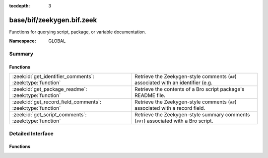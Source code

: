 :tocdepth: 3

base/bif/zeekygen.bif.zeek
==========================
.. zeek:namespace:: GLOBAL

Functions for querying script, package, or variable documentation.

:Namespace: GLOBAL

Summary
~~~~~~~
Functions
#########
=========================================================== =============================================================================
:zeek:id:`get_identifier_comments`: :zeek:type:`function`   Retrieve the Zeekygen-style comments (``##``) associated with an identifier
                                                            (e.g.
:zeek:id:`get_package_readme`: :zeek:type:`function`        Retrieve the contents of a Bro script package's README file.
:zeek:id:`get_record_field_comments`: :zeek:type:`function` Retrieve the Zeekygen-style comments (``##``) associated with a record field.
:zeek:id:`get_script_comments`: :zeek:type:`function`       Retrieve the Zeekygen-style summary comments (``##!``) associated with
                                                            a Bro script.
=========================================================== =============================================================================


Detailed Interface
~~~~~~~~~~~~~~~~~~
Functions
#########
.. zeek:id:: get_identifier_comments

   :Type: :zeek:type:`function` (name: :zeek:type:`string`) : :zeek:type:`string`

   Retrieve the Zeekygen-style comments (``##``) associated with an identifier
   (e.g. a variable or type).
   

   :name: a script-level identifier for which to retrieve comments.
   

   :returns: comments associated with *name*.  If *name* is not a known
            identifier, an empty string is returned.

.. zeek:id:: get_package_readme

   :Type: :zeek:type:`function` (name: :zeek:type:`string`) : :zeek:type:`string`

   Retrieve the contents of a Bro script package's README file.
   

   :name: the name of a Bro script package.  It must be a relative path
         to where it is located within a particular component of BROPATH.
   

   :returns: contents of the package's README file.  If *name* is not a known
            package, an empty string is returned.

.. zeek:id:: get_record_field_comments

   :Type: :zeek:type:`function` (name: :zeek:type:`string`) : :zeek:type:`string`

   Retrieve the Zeekygen-style comments (``##``) associated with a record field.
   

   :name: the name of a record type and a field within it formatted like
         a typical record field access: "<record_type>$<field>".
   

   :returns: comments associated with the record field.  If *name* does
            not point to a known record type or a known field within a record
            type, an empty string is returned.

.. zeek:id:: get_script_comments

   :Type: :zeek:type:`function` (name: :zeek:type:`string`) : :zeek:type:`string`

   Retrieve the Zeekygen-style summary comments (``##!``) associated with
   a Bro script.
   

   :name: the name of a Bro script.  It must be a relative path to where
         it is located within a particular component of BROPATH and use
         the same file name extension/suffix as the actual file (e.g. ".zeek").
   

   :returns: summary comments associated with script with *name*.  If
            *name* is not a known script, an empty string is returned.


